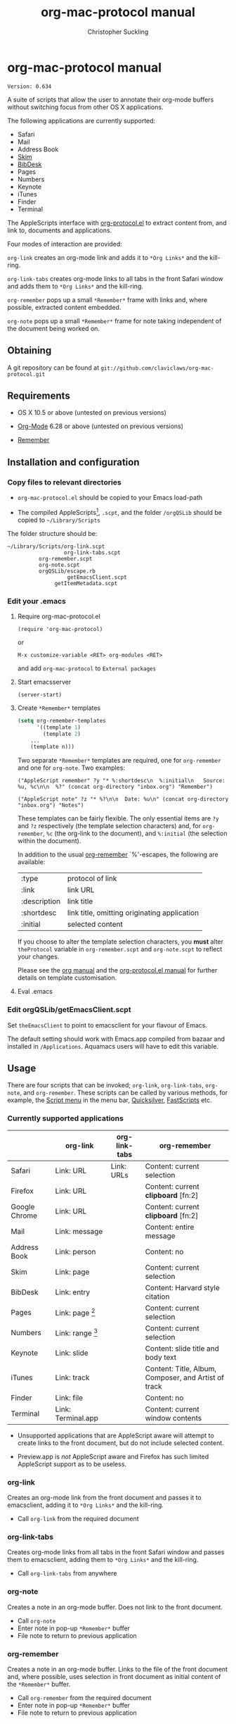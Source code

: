 * org-mac-protocol manual
#+TITLE: org-mac-protocol manual
#+AUTHOR: Christopher Suckling
#+EMAIL: suckling@gmail.com
#+OPTIONS: num:nil 
#+STYLE: <link rel="stylesheet" type="text/css" href="stylesheet.css" />
#+INFOJS_OPT: path:org-info.js
#+INFOJS_OPT: toc:nil localtoc:t view:info mouse:underline

  : Version: 0.634

  A suite of scripts that allow the user to annotate their org-mode
  buffers without switching focus from other OS X applications.

  The following applications are currently supported:

  + Safari
  + Mail
  + Address Book
  + [[http://skim-app.sourceforge.net/][Skim]]
  + [[http://bibdesk.sourceforge.net/][BibDesk]]
  + Pages
  + Numbers
  + Keynote
  + iTunes
  + Finder
  + Terminal

  The AppleScripts interface with [[http://orgmode.org/worg/org-contrib/org-protocol.php][org-protocol.el]] to extract content
  from, and link to, documents and applications.

  Four modes of interaction are provided:

  =org-link= creates an org-mode link and adds it to =*Org Links*= and
  the kill-ring.

  =org-link-tabs= creates org-mode links to all tabs in the front
  Safari window and adds them to =*Org Links*= and the kill-ring.

  =org-remember= pops up a small =*Remember*= frame with links and,
  where possible, extracted content embedded.

  =org-note= pops up a small =*Remember*= frame for note taking
  independent of the document being worked on.

** Obtaining

   A git repository can be found at =git://github.com/claviclaws/org-mac-protocol.git=

** Requirements

   - OS X 10.5 or above (untested on previous versions)

   - [[http://orgmode.org][Org-Mode]] 6.28 or above (untested on previous versions)
   - [[https://gna.org/p/remember-el][Remember]]

** Installation and configuration
*** Copy files to relevant directories 
      
      - =org-mac-protocol.el= should be copied to your Emacs
        load-path

      - The compiled AppleScripts[fn:1], =.scpt=, and the folder =/orgQSLib=
        should be copied to =~/Library/Scripts=

	The folder structure should be:

#+BEGIN_EXAMPLE
~/Library/Scripts/org-link.scpt
                  org-link-tabs.scpt
		  org-remember.scpt
		  org-note.scpt
		  orgQSLib/escape.rb
		           getEmacsClient.scpt
			   getItemMetadata.scpt
#+END_EXAMPLE
[fn:1] The repository contains two copies of all the
AppleScripts. Those with the suffix =.scpt= are compiled and ready for
installation, whilst those with the suffix =.applescript= are text
files for editing.

*** Edit your .emacs
**** Require org-mac-protocol.el

     : (require 'org-mac-protocol)

     or
     
     : M-x customize-variable <RET> org-modules <RET>

     and add =org-mac-protocol= to =External packages=

**** Start emacsserver

     : (server-start)

**** Create =*Remember*= templates

#+BEGIN_SRC emacs-lisp
(setq org-remember-templates
      '((template 1)
        (template 2)
	...
	(template n)))
#+END_SRC
     
     Two separate =*Remember*= templates are required, one for
     =org-remember= and one for =org-note=. Two examples:
    
     : ("AppleScript remember" ?y "* %:shortdesc\n  %:initial\n   Source: %u, %c\n\n  %?" (concat org-directory "inbox.org") "Remember")
     
     : ("AppleScript note" ?z "* %?\n\n  Date: %u\n" (concat org-directory "inbox.org") "Notes")
     
     These templates can be fairly flexible. The only essential items
     are =?y= and =?z= respectively (the template selection
     characters) and, for =org-remember=, =%c= (the org-link to the
     document), and =%:initial= (the selection within the document).

     In addition to the usual [[http://orgmode.org/manual/Remember-templates.html#Remember-templates][org-remember]] `%'-escapes, the following
     are available:

     | :type        | protocol of link                             |
     | :link        | link URL                                     |
     | :description | link title                                   |
     | :shortdesc   | link title, omitting originating application |
     | :initial     | selected content                             |

     If you choose to alter the template selection characters, you
     *must* alter =theProtocol= variable in =org-remember.scpt= and
     =org-note.scpt= to reflect your changes.

     Please see the [[http://orgmode.org/manual/Remember-templates.html#Remember-templates][org manual]] and the [[http://orgmode.org/worg/org-contrib/org-protocol.php][org-protocol.el manual]] for
     further details on template customisation.

**** Eval .emacs
*** Edit orgQSLib/getEmacsClient.scpt
    
    Set =theEmacsClient= to point to emacsclient for your flavour of
    Emacs.
      
    The default setting should work with Emacs.app compiled from
    bazaar and installed in =/Applications=. Aquamacs users will have
    to edit this variable.

** Usage
   There are four scripts that can be invoked; =org-link=,
   =org-link-tabs=, =org-note=, and =org-remember=. These scripts can
   be called by various methods, for example, the [[file://Applications/AppleScript/AppleScript%20Utility.app/][Script menu]] in the
   menu bar, [[http://code.google.com/p/blacktree-alchemy/][Quicksilver]], [[http://www.red-sweater.com/fastscripts/][FastScripts]] etc.

*** Currently supported applications

    |               | org-link           | org-link-tabs | org-remember                                         |
    |---------------+--------------------+---------------+------------------------------------------------------|
    | Safari        | Link: URL          | Link: URLs    | Content: current selection                           |
    | Firefox       | Link: URL          |               | Content: current *clipboard* [fn:2]                  |
    | Google Chrome | Link: URL          |               | Content: current *clipboard* [fn:2]                  |
    | Mail          | Link: message      |               | Content: entire message                              |
    | Address Book  | Link: person       |               | Content: no                                          |
    | Skim          | Link: page         |               | Content: current selection                           |
    | BibDesk       | Link: entry        |               | Content: Harvard style citation                      |
    | Pages         | Link: page [fn:3]  |               | Content: current selection                           |
    | Numbers       | Link: range [fn:4] |               | Content: current selection                           |
    | Keynote       | Link: slide        |               | Content: slide title and body text                   |
    | iTunes        | Link: track        |               | Content: Title, Album, Composer, and Artist of track |
    | Finder        | Link: file         |               | Content: no                                          |
    | Terminal      | Link: Terminal.app |               | Content: current window contents                     |


    - Unsupported applications that are AppleScript aware will attempt
      to create links to the front document, but do not include
      selected content.

    - Preview.app is /not/ AppleScript aware and Firefox has such
      limited AppleScript support as to be useless.

[fn:4] Firefox and Google Chrome have very limited AppleScript
support. Consequently is is necessary to *copy* any content you want
remembering to the clipboard.

[fn:3] Pages actually links to a character offset from the start of
the document. If the document is edited, then the link may degrade.

[fn:4] Numbers opens and selects the linked range, but it may be necessary to
change sheet manually.      
      
*** org-link
    Creates an org-mode link from the front document and passes it to
    emacsclient, adding it to =*Org Links*= and the kill-ring.

    - Call =org-link= from the required document

*** org-link-tabs
    Creates org-mode links from all tabs in the front Safari window and
    passes them to emacsclient, adding them to =*Org Links*= and the kill-ring.

    - Call =org-link-tabs= from anywhere

*** org-note
    Creates a note in an org-mode buffer. Does not link to the front
    document.

    - Call =org-note=
    - Enter note in pop-up =*Remember*= buffer
    - File note to return to previous application
      
*** org-remember
    Creates a note in an org-mode buffer. Links to the file of the
    front document and, where possible, uses selection in front
    document as initial content of the =*Remember*= buffer.

    - Call =org-remember= from the required document
    - Enter note in pop-up =*Remember*= buffer
    - File note to return to previous application
       

** Reference

*** Structure of links
    
    org-mac-protocol handles the following link structure:

    : org-protocol:/sub-protocol:/key/URI/description/short description/content:application name

    =org-protocol:/sub-protocol:/key/= is held by the variable
    =theProtocol= and set by =org-link=, =org-link-tabs=, =org-note=,
    or =org-remember=

    =application name= is held by the variable =theApp= and set by
    =org-link=, =org-link-tabs=, or =org-remember=

    =URI= is created by =getItemMetadata=

    =description= of the =URI= is created by =getItemMetadata=

    =short description= is a truncated version of =description=
    removing the =theApp= from the description

** Acknowledgements
   
   The pop up remember buffer is developed from a blog post by [[http://metajack.im/2008/12/30/gtd-capture-with-emacs-orgmode/][Jack Moffitt]].

   Alexander Poslavsky wrote Address Book support.

   Antony Lander for Firefox Support.
